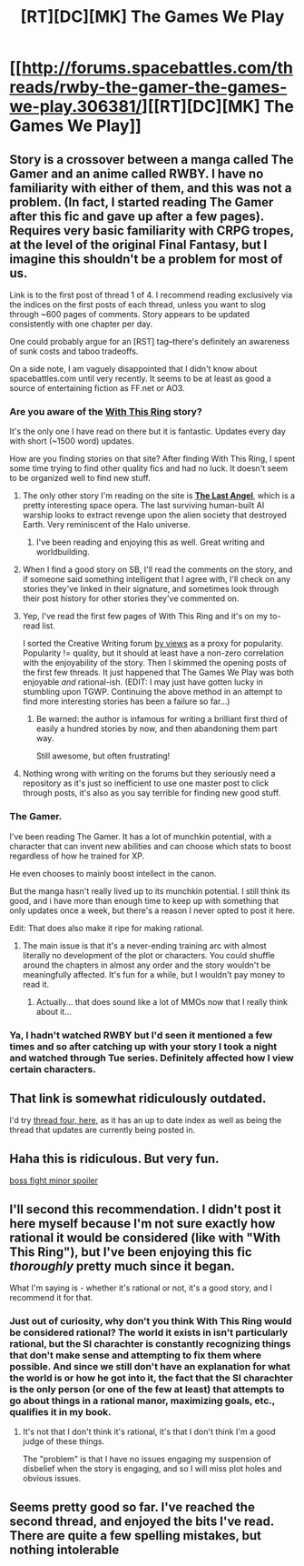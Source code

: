 #+TITLE: [RT][DC][MK] The Games We Play

* [[http://forums.spacebattles.com/threads/rwby-the-gamer-the-games-we-play.306381/][[RT][DC][MK] The Games We Play]]
:PROPERTIES:
:Author: jalapeno_dude
:Score: 16
:DateUnix: 1413186465.0
:DateShort: 2014-Oct-13
:END:

** Story is a crossover between a manga called The Gamer and an anime called RWBY. I have no familiarity with either of them, and this was not a problem. (In fact, I started reading The Gamer after this fic and gave up after a few pages). Requires very basic familiarity with CRPG tropes, at the level of the original Final Fantasy, but I imagine this shouldn't be a problem for most of us.

Link is to the first post of thread 1 of 4. I recommend reading exclusively via the indices on the first posts of each thread, unless you want to slog through ~600 pages of comments. Story appears to be updated consistently with one chapter per day.

One could probably argue for an [RST] tag--there's definitely an awareness of sunk costs and taboo tradeoffs.

On a side note, I am vaguely disappointed that I didn't know about spacebattles.com until very recently. It seems to be at least as good a source of entertaining fiction as FF.net or AO3.
:PROPERTIES:
:Author: jalapeno_dude
:Score: 5
:DateUnix: 1413186767.0
:DateShort: 2014-Oct-13
:END:

*** Are you aware of the [[http://forums.spacebattles.com/threads/with-this-ring-young-justice-si-story-only.272850/][With This Ring]] story?

It's the only one I have read on there but it is fantastic. Updates every day with short (~1500 word) updates.

How are you finding stories on that site? After finding With This Ring, I spent some time trying to find other quality fics and had no luck. It doesn't seem to be organized well to find new stuff.
:PROPERTIES:
:Author: DangerouslyUnstable
:Score: 8
:DateUnix: 1413240579.0
:DateShort: 2014-Oct-14
:END:

**** The only other story I'm reading on the site is *[[http://forums.spacebattles.com/threads/the-last-angel.244209/][The Last Angel]]*, which is a pretty interesting space opera. The last surviving human-built AI warship looks to extract revenge upon the alien society that destroyed Earth. Very reminiscent of the Halo universe.
:PROPERTIES:
:Author: GeeJo
:Score: 2
:DateUnix: 1413624476.0
:DateShort: 2014-Oct-18
:END:

***** I've been reading and enjoying this as well. Great writing and worldbuilding.
:PROPERTIES:
:Author: Quietus42
:Score: 1
:DateUnix: 1414372760.0
:DateShort: 2014-Oct-27
:END:


**** When I find a good story on SB, I'll read the comments on the story, and if someone said something intelligent that I agree with, I'll check on any stories they've linked in their signature, and sometimes look through their post history for other stories they've commented on.
:PROPERTIES:
:Author: i_dont_know
:Score: 1
:DateUnix: 1413242163.0
:DateShort: 2014-Oct-14
:END:


**** Yep, I've read the first few pages of With This Ring and it's on my to-read list.

I sorted the Creative Writing forum [[http://forums.spacebattles.com/forums/creative-writing.18/?order=view_count][by views]] as a proxy for popularity. Popularity != quality, but it should at least have a non-zero correlation with the enjoyability of the story. Then I skimmed the opening posts of the first few threads. It just happened that The Games We Play was both enjoyable /and/ rational-ish. (EDIT: I may just have gotten lucky in stumbling upon TGWP. Continuing the above method in an attempt to find more interesting stories has been a failure so far...)
:PROPERTIES:
:Author: jalapeno_dude
:Score: 1
:DateUnix: 1413246846.0
:DateShort: 2014-Oct-14
:END:

***** Be warned: the author is infamous for writing a brilliant first third of easily a hundred stories by now, and then abandoning them part way.

Still awesome, but often frustrating!
:PROPERTIES:
:Author: PeridexisErrant
:Score: 4
:DateUnix: 1413285158.0
:DateShort: 2014-Oct-14
:END:


**** Nothing wrong with writing on the forums but they seriously need a repository as it's just so inefficient to use one master post to click through posts, it's also as you say terrible for finding new good stuff.
:PROPERTIES:
:Author: RMcD94
:Score: 0
:DateUnix: 1413291055.0
:DateShort: 2014-Oct-14
:END:


*** The Gamer.

I've been reading The Gamer. It has a lot of munchkin potential, with a character that can invent new abilities and can choose which stats to boost regardless of how he trained for XP.

He even chooses to mainly boost intellect in the canon.

But the manga hasn't really lived up to its munchkin potential. I still think its good, and i have more than enough time to keep up with something that only updates once a week, but there's a reason I never opted to post it here.

Edit: That does also make it ripe for making rational.
:PROPERTIES:
:Author: gabbalis
:Score: 1
:DateUnix: 1413203947.0
:DateShort: 2014-Oct-13
:END:

**** The main issue is that it's a never-ending training arc with almost literally no development of the plot or characters. You could shuffle around the chapters in almost any order and the story wouldn't be meaningfully affected. It's fun for a while, but I wouldn't pay money to read it.
:PROPERTIES:
:Author: GeeJo
:Score: 2
:DateUnix: 1413624253.0
:DateShort: 2014-Oct-18
:END:

***** Actually... that does sound like a lot of MMOs now that I really think about it...
:PROPERTIES:
:Author: gabbalis
:Score: 0
:DateUnix: 1413640629.0
:DateShort: 2014-Oct-18
:END:


*** Ya, I hadn't watched RWBY but I'd seen it mentioned a few times and so after catching up with your story I took a night and watched through Tue series. Definitely affected how I view certain characters.
:PROPERTIES:
:Author: Topher876
:Score: 1
:DateUnix: 1413482993.0
:DateShort: 2014-Oct-16
:END:


** That link is somewhat ridiculously outdated.

I'd try [[http://forums.spacebattles.com/threads/rwby-the-gamer-the-games-we-play-disk-four.311394/][thread four, here,]] as it has an up to date index as well as being the thread that updates are currently being posted in.
:PROPERTIES:
:Author: Junkle
:Score: 3
:DateUnix: 1413323033.0
:DateShort: 2014-Oct-15
:END:


** Haha this is ridiculous. But very fun.

[[#s][boss fight minor spoiler]]
:PROPERTIES:
:Author: Anderkent
:Score: 2
:DateUnix: 1413210220.0
:DateShort: 2014-Oct-13
:END:


** I'll second this recommendation. I didn't post it here myself because I'm not sure exactly how rational it would be considered (like with "With This Ring"), but I've been enjoying this fic /thoroughly/ pretty much since it began.

What I'm saying is - whether it's rational or not, it's a good story, and I recommend it for that.
:PROPERTIES:
:Author: Kodix
:Score: 3
:DateUnix: 1413207653.0
:DateShort: 2014-Oct-13
:END:

*** Just out of curiosity, why don't you think With This Ring would be considered rational? The world it exists in isn't particularly rational, but the SI charachter is constantly recognizing things that don't make sense and attempting to fix them where possible. And since we still don't have an explanation for what the world is or how he got into it, the fact that the SI charachter is the only person (or one of the few at least) that attempts to go about things in a rational manor, maximizing goals, etc., qualifies it in my book.
:PROPERTIES:
:Author: DangerouslyUnstable
:Score: 2
:DateUnix: 1413240807.0
:DateShort: 2014-Oct-14
:END:

**** It's not that I don't think it's rational, it's that I don't think I'm a good judge of these things.

The "problem" is that I have no issues engaging my suspension of disbelief when the story is engaging, and so I will miss plot holes and obvious issues.
:PROPERTIES:
:Author: Kodix
:Score: 2
:DateUnix: 1413256080.0
:DateShort: 2014-Oct-14
:END:


** Seems pretty good so far. I've reached the second thread, and enjoyed the bits I've read. There are quite a few spelling mistakes, but nothing intolerable
:PROPERTIES:
:Author: Zephyr1011
:Score: 1
:DateUnix: 1413314140.0
:DateShort: 2014-Oct-14
:END:
